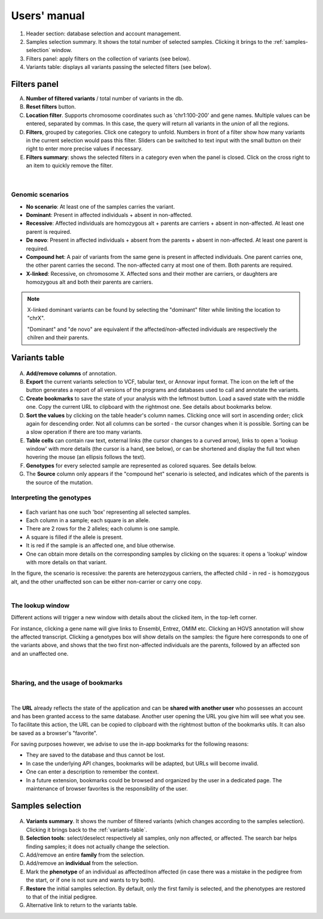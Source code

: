 
.. Non-breaking white space, to fill empty divs
.. |nbsp| unicode:: 0xA0
   :trim:

Users' manual
=============

.. figure:: /images/main-annot.png
   :width:  100%
   :alt: Main window

1.  Header section: database selection and account management.
2.  Samples selection summary. It shows the total number of selected samples.
    Clicking it brings to the :ref:`samples-selection` window.
3.  Filters panel: apply filters on the collection of variants (see below).
4.  Variants table: displays all variants passing the selected filters (see below).


.. _filters-panel:

Filters panel
-------------

.. container:: twocol

    .. container:: leftside

        A)  **Number of filtered variants** / total number of variants in the db.
        B)  **Reset filters** button.
        C)  **Location filter**. Supports chromosome coordinates such as 'chr1:100-200' and gene names.
            Multiple values can be entered, separated by commas. In this case, the query will return
            all variants in the *union* of all the regions.
        D)  **Filters**, grouped by categories. Click one category to unfold.
            Numbers in front of a filter show how many variants in the current selection
            would pass this filter. Sliders can be switched to text input with the small button on their right
            to enter more precise values if necessary.
        E)  **Filters summary**: shows the selected filters in a category even when the
            panel is closed. Click on the cross right to an item to quickly remove the filter.

    .. container:: rightside

        .. figure:: /images/filters-panel-annot.png
           :scale: 70%

.. container:: clear

    |nbsp|

Genomic scenarios
.................

* **No scenario**: At least one of the samples carries the variant.
* **Dominant**: Present in affected individuals + absent in non-affected.
* **Recessive**: Affected individuals are homozygous alt + parents are carriers + absent in non-affected.
  At least one parent is required.
* **De novo**: Present in affected individuals + absent from the parents + absent in non-affected.
  At least one parent is required.
* **Compound het**: A pair of variants from the same gene is present in affected individuals.
  One parent carries one, the other parent carries the second. The non-affected carry at most one of them.
  Both parents are required.
* **X-linked**: Recessive, on chromosome X. Affected sons and their mother are carriers, or
  daughters are homozygous alt and both their parents are carriers. 
  

.. note:: 

   X-linked dominant variants can be found by selecting the "dominant" filter while limiting the location to "chrX".

   "Dominant" and "de novo" are equivalent if the affected/non-affected individuals are respectively the chilren and their parents.


.. _variants-table:

Variants table
--------------

.. figure:: /images/variants-table-annot.png
   :width:  100%
   :alt: Variants table

A) **Add/remove columns** of annotation.
B) **Export** the current variants selection to VCF, tabular text, or Annovar input format.
   The icon on the left of the button generates a report of all versions of the programs
   and databases used to call and annotate the variants.
C) **Create bookmarks** to save the state of your analysis with the leftmost button.
   Load a saved state with the middle one. Copy the current URL to clipboard with the rightmost
   one. See details about bookmarks below.
D) **Sort the values** by clicking on the table header's column names.
   Clicking once will sort in ascending order; click again for descending order.
   Not all columns can be sorted - the cursor changes when it is possible.
   Sorting can be a slow operation if there are too many variants.
E) **Table cells** can contain raw text, external links (the cursor changes to a curved arrow),
   links to open a 'lookup window' with more details (the cursor is a hand, see below), or can be shortened
   and display the full text when hovering the mouse (an ellipsis follows the text).
F) **Genotypes** for every selected sample are represented as colored squares. See details below.
G) The **Source** column only appears if the "compound het" scenario is selected, and indicates
   which of the parents is the source of the mutation.

Interpreting the genotypes
..........................

.. container:: twocol

    .. container:: leftside-sm

        .. figure:: /images/genotypes.png
           :scale: 90%

    .. container:: rightside-sm

        * Each variant has one such 'box' representing all selected samples.
        * Each column in a sample; each square is an allele.
        * There are 2 rows for the 2 alleles; each column is one sample.
        * A square is filled if the allele is present.
        * It is red if the sample is an affected one, and blue otherwise.
        * One can obtain more details on the corresponding samples by clicking on the
          squares: it opens a 'lookup' window with more details on that variant.

        In the figure, the scenario is recessive: the parents are heterozygous carriers,
        the affected child - in red - is homozygous alt, and the other unaffected son can
        be either non-carrier or carry one copy.

.. container:: clear

    |nbsp|


.. _lookup:

The lookup window
.................

.. container:: twocol

    .. container:: leftside

        Different actions will trigger
        a new window with details about the clicked item, in the top-left corner.

        For instance, clicking a gene name will give links to Ensembl, Entrez, OMIM etc.
        Clicking an HGVS annotation will show the affected transcript.
        Clicking a genotypes box will show details on the samples:
        the figure here corresponds to one of the variants above, and shows that the
        two first non-affected individuals are the parents, followed by an affected son
        and an unaffected one.

    .. container:: rightside

        .. figure:: /images/lookup.png
           :scale: 80%

.. container:: clear

    |nbsp|


.. _bookmarks:

Sharing, and the usage of bookmarks
...................................

.. container:: twocol

    .. container:: floatleft

        .. figure:: /images/bookmark-save.png

    .. container:: floatleft

        .. figure:: /images/bookmark-load.png

.. container:: clear

    |nbsp|

The **URL** already reflects the state of the application and can be **shared with another user**
who possesses an account and has been granted access to the same database.
Another user opening the URL you give him will see what you see.
To facilitate this action, the URL can be copied to clipboard with the rightmost button of the
bookmarks utils. It can also be saved as a browser's "favorite".

For saving purposes however, we advise to use the in-app bookmarks for the following reasons:

* They are saved to the database and thus cannot be lost.
* In case the underlying API changes, bookmarks will be adapted, but URLs will become invalid.
* One can enter a description to remember the context.
* In a future extension, bookmarks could be browsed and organized by the user in a dedicated page.
  The maintenance of browser favorites is the responsibility of the user.


.. _samples-selection:

Samples selection
-----------------

.. figure:: /images/samples-annot.png
   :width:  100%
   :alt: Samples selection table

A)  **Variants summary**. It shows the number of filtered variants
    (which changes according to the samples selection).
    Clicking it brings back to the :ref:`variants-table`.
B)  **Selection tools**: select/deselect respectively all samples, only non affected, or affected.
    The search bar helps finding samples; it does not actually change the selection.
C)  Add/remove an entire **family** from the selection.
D)  Add/remove an **individual** from the selection.
E)  Mark the **phenotype** of an individual as affected/non affected
    (in case there was a mistake in the pedigree from the start,
    or if one is not sure and wants to try both).
F)  **Restore** the initial samples selection. By default, only the first family is selected,
    and the phenotypes are restored to that of the initial pedigree.
G)  Alternative link to return to the variants table.

